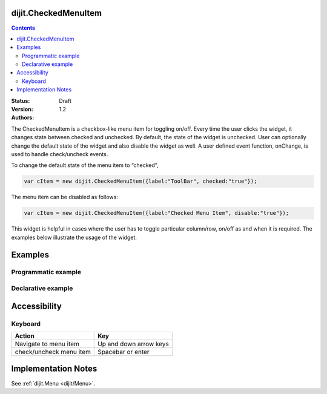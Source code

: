 .. _dijit/CheckedMenuItem:

dijit.CheckedMenuItem
=====================

.. contents::
    :depth: 2

:Status: Draft
:Version: 1.2
:Authors:

The CheckedMenuItem is a checkbox-like menu item for toggling on/off. Every time the user clicks the widget, it changes state between checked and unchecked. By default, the state of the widget is unchecked. User can optionally change the default state of the widget and also disable the widget as well. A user defined event function, onChange, is used to handle check/uncheck events.

To change the default state of the menu item to “checked”,

.. code-block :: javascript

    var cItem = new dijit.CheckedMenuItem({label:"ToolBar", checked:"true"});

The menu item can be disabled as follows:

.. code-block :: javascript

   var cItem = new dijit.CheckedMenuItem({label:"Checked Menu Item", disable:"true"});

This widget is helpful in cases where the user has to toggle particular column/row, on/off as and when it is required. The examples below illustrate the usage of the widget.



Examples
========

Programmatic example
--------------------

.. code-example ::

  .. js ::

	<script type="text/javascript">

	  dojo.require("dijit.MenuBar");
	  dojo.require("dijit.PopupMenuBarItem");
	  dojo.require("dijit.MenuBarItem");
	  dojo.require("dijit.Menu");
	  dojo.require("dijit.MenuItem");
	  dojo.require("dijit.CheckedMenuItem");

	  var pMenuBar;
	  var pToolBar;
	  dojo.addOnLoad(function(){

		pMenuBar = new dijit.MenuBar({});
		var pMenu = new dijit.Menu({});
		var cItem = new dijit.CheckedMenuItem({label:"Navigation bar", onChange: toolkit});
		pMenu.addChild(cItem);
		pMenu.addChild(new dijit.MenuItem({
                         label:"Status bar",
                         onClick:function(){alert("you clicked status bar")}
                }));

		pMenuBar.addChild(new dijit.PopupMenuBarItem({label:"View", popup:pMenu}));
		pMenuBar.placeAt("menubar");
	        pMenuBar.startup();

		pToolBar = new dijit.MenuBar({}, "toolbar");
		pToolBar.addChild(new dijit.MenuBarItem({label:"Back", onClick:function(){alert("I go nowhere!! just a clickable item")}}));
		pToolBar.addChild(new dijit.MenuBarItem({label:"Forward", onClick:function(){alert("No way to go..")}}));
		pToolBar.addChild(new dijit.MenuBarItem({label:"Refresh", onClick:function(){alert("Refresh button clicked!!")}}));
		pToolBar.startup();

	  });
		function toolkit(/*Boolean*/ checked){
			var tools = dojo.byId("toolbar");
			if(checked){
				tools.style.display = "block";
			}else {
				tools.style.display = "none";
			}
		};
		dojo.addOnLoad(toolkit);

	</script>

  .. html ::

    <div id="menubar"></div>
    <div id="toolbar"></div>

Declarative example
-------------------

.. code-example ::

  .. js ::

	<script type="text/javascript">
	  dojo.require("dijit.MenuBar");
	  dojo.require("dijit.PopupMenuBarItem");
	  dojo.require("dijit.MenuBarItem");
	  dojo.require("dijit.Menu");
	  dojo.require("dijit.MenuItem");
	  dojo.require("dijit.CheckedMenuItem");

		function toolBar(checked){
			var tools = dojo.byId("tools");
			if(checked){
				tools.style.display = "block";
			}else {
				tools.style.display = "none";
			}
		};
		dojo.addOnLoad(toolBar);

	</script>

  .. html ::

	  <div dojoType="dijit.MenuBar">
	        <div dojoType="dijit.PopupMenuBarItem">
	                <span>View</span>
	                <div dojoType="dijit.Menu">
				<div dojoType="dijit.CheckedMenuItem" onChange="toolBar(arguments[0])">Navigation bar</div>
	                        <div dojoType="dijit.MenuItem" onClick="alert('you just clicked Status bar')">Status bar</div>
	                </div>
	        </div>
	</div>
	<div dojoType="dijit.MenuBar" id="tools">
		<div dojoType="dijit.MenuBarItem" onClick="alert('I go nowhere!! just a clickable item')">Back</div>
		<div dojoType="dijit.MenuBarItem" onClick="alert('Oops..No way to go..')">Forward</div>
		<div dojoType="dijit.MenuBarItem" onClick="alert('Refresh button clicked!!')">Refresh</div>
	</div>

Accessibility
=============

Keyboard
--------

==========================================    =================================================
Action                                        Key
==========================================    =================================================
Navigate to menu item			      Up and down arrow keys
check/uncheck menu item			      Spacebar or enter
==========================================    =================================================


Implementation Notes
====================

See :ref:`dijit.Menu <dijit/Menu>`.
